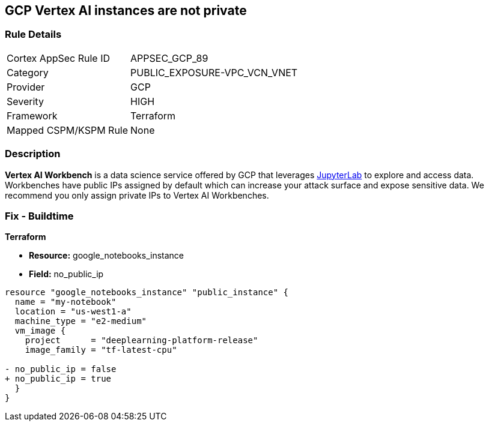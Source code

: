 == GCP Vertex AI instances are not private


=== Rule Details

[cols="1,2"]
|===
|Cortex AppSec Rule ID |APPSEC_GCP_89
|Category |PUBLIC_EXPOSURE-VPC_VCN_VNET
|Provider |GCP
|Severity |HIGH
|Framework |Terraform
|Mapped CSPM/KSPM Rule |None
|===


=== Description 


*Vertex AI Workbench* is a data science service offered by GCP that leverages https://jupyterlab.readthedocs.io/en/stable/getting_started/overview.html[JupyterLab] to explore and access data.
Workbenches have public IPs assigned by default which can increase your attack surface and expose sensitive data.
We recommend you only assign private IPs to Vertex AI Workbenches.

////
=== Fix - Runtime


* GCP Console* 


It's not currently possible to edit a * Vertex AI workbench* network setting to remove or add a public IP.
To create a * Vertex AI Workbench* with a private IP:

. Log in to the GCP Console at https://console.cloud.google.com.

. Navigate to https://console.cloud.google.com/vertex-ai/workbench/create-instance [Vertex AI Workbench].

. Scroll down to the _Networking_ section and expand.

. Locate the _External IP_ dropdown and select * None*.


* CLI Command* 


It's not currently possible to edit a * Vertex AI workbench* network settings to remove or add a public IP.
To create a private * Vertex AI Workbench* you'll need to specify the `--no-public-ip` command.
For example:


[source,shell]
----
{
 "# To create an instance from a VmImage name
gcloud beta notebooks instances create example-instance  \\
  --vm-image-project=deeplearning-platform-release  \\
  --vm-image-name=tf2-2-1-cu101-notebooks-20200110  \\
  --machine-type=n1-standard-4  \\
  --location=us-central1-b  \\
  --no-public-ip",
}
----

////

=== Fix - Buildtime


*Terraform* 


* *Resource:* google_notebooks_instance
* *Field:* no_public_ip


[source,go]
----
resource "google_notebooks_instance" "public_instance" {
  name = "my-notebook"
  location = "us-west1-a"
  machine_type = "e2-medium"
  vm_image {
    project      = "deeplearning-platform-release"
    image_family = "tf-latest-cpu"

- no_public_ip = false
+ no_public_ip = true
  }
}
----
